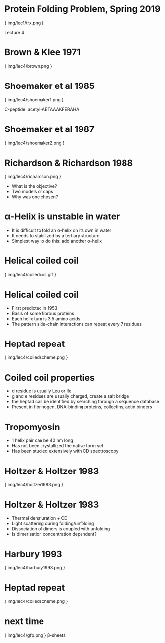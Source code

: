 * Protein Folding Problem, Spring 2019

{ img/lec1/trx.png }

Lecture 4

* Brown & Klee 1971

{ img/lec4/brown.png }

* Shoemaker et al 1985

{ img/lec4/shoemaker1.png }

C-peptide: acetyl-AETAAAKFERAHA

* Shoemaker et al 1987

{ img/lec4/shoemaker2.png }
* Richardson & Richardson 1988

{ img/lec4/richardson.png }
- What is the objective?
- Two models of caps
- Why was one chosen?

* α-Helix is unstable in water
- It is difficult to fold an α-helix on its own in water
- It needs to stabilized by a tertiary structure
- Simplest way to do this: add another α-helix
* Helical coiled coil

{ img/lec4/coiledcoil.gif }
* Helical coiled coil
- First predicted in 1953
- Basis of some fibrous proteins
- Each helix turn is 3.5 amino acids
- The pattern side-chain interactions can repeat every 7 residues

* Heptad repeat

{ img/lec4/coiledscheme.png }
* Coiled coil properties
- d residue is usually Leu or Ile
- g and e residues are usually charged, create a salt bridge
- the heptad can be identified by searching through a sequence database
- Present in fibrinogen, DNA-binding proteins, collectins, actin binders
* Tropomyosin
- 1 helix pair can be 40 nm long
- Has not been crystallized the native form yet
- Has been studied extensively with CD spectroscopy
* Holtzer & Holtzer 1983

{ img/lec4/holtzer1983.png }
* Holtzer & Holtzer 1983
- Thermal denaturation + CD
- Light scattering during folding/unfolding
- Dissociation of dimers is coupled with unfolding
- Is dimerisation concentration dependent?
* Harbury 1993

{ img/lec4/harbury1993.png }
* Heptad repeat

{ img/lec4/coiledscheme.png }

* next time

{ img/lec4/gfp.png }
 	β-sheets
